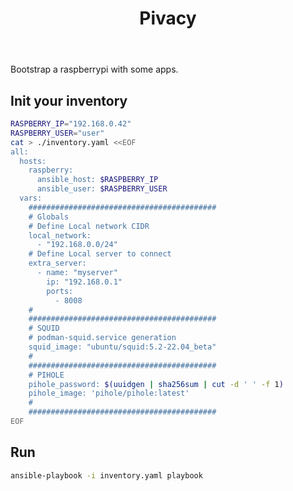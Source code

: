 #+title: Pivacy

Bootstrap a raspberrypi with some apps.


** Init your inventory

#+BEGIN_SRC bash
RASPBERRY_IP="192.168.0.42"
RASPBERRY_USER="user"
cat > ./inventory.yaml <<EOF
all:
  hosts:
    raspberry:
      ansible_host: $RASPBERRY_IP
      ansible_user: $RASPBERRY_USER
  vars:
    ##########################################
    # Globals
    # Define Local network CIDR
    local_network:
      - "192.168.0.0/24"
    # Define Local server to connect
    extra_server:
      - name: "myserver"
        ip: "192.168.0.1"
        ports:
          - 8008
    #
    ##########################################
    # SQUID
    # podman-squid.service generation
    squid_image: "ubuntu/squid:5.2-22.04_beta"
    #
    ##########################################
    # PIHOLE
    pihole_password: $(uuidgen | sha256sum | cut -d ' ' -f 1)
    pihole_image: 'pihole/pihole:latest'
    #
    ##########################################
EOF
#+END_SRC

** Run
#+BEGIN_SRC bash
ansible-playbook -i inventory.yaml playbook
#+END_SRC
